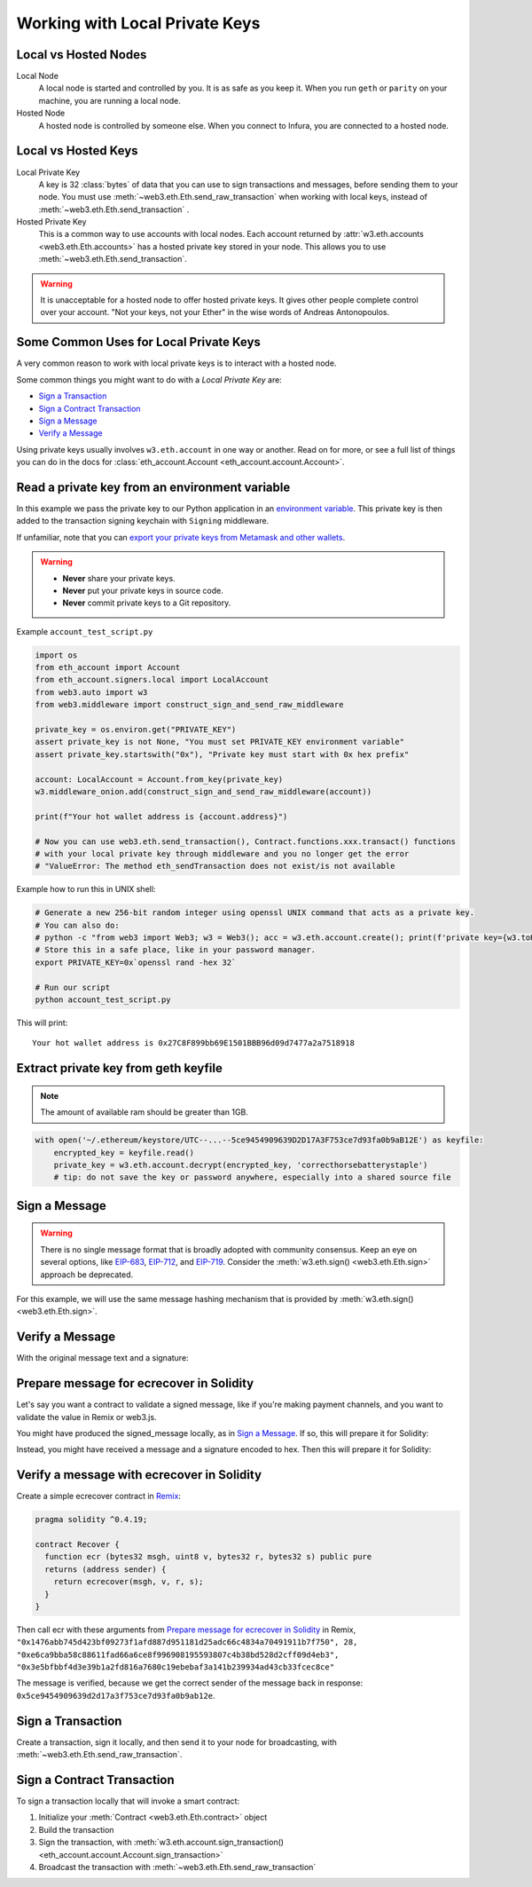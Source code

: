 .. _eth-account:

Working with Local Private Keys
==========================================

.. _local_vs_hosted:

Local vs Hosted Nodes
---------------------------------

Local Node
  A local node is started and controlled by you. It is as safe as you keep it.
  When you run ``geth`` or ``parity`` on your machine, you are running a local node.

Hosted Node
  A hosted node is controlled by someone else. When you connect to Infura, you are
  connected to a hosted node.

Local vs Hosted Keys
---------------------------------

Local Private Key
  A key is 32 :class:`bytes` of data that you can use to sign transactions and messages,
  before sending them to your node.
  You must use :meth:`~web3.eth.Eth.send_raw_transaction`
  when working with local keys, instead of
  :meth:`~web3.eth.Eth.send_transaction` .

Hosted Private Key
  This is a common way to use accounts with local nodes.
  Each account returned by :attr:`w3.eth.accounts <web3.eth.Eth.accounts>`
  has a hosted private key stored in your node.
  This allows you to use :meth:`~web3.eth.Eth.send_transaction`.


.. WARNING::
  It is unacceptable for a hosted node to offer hosted private keys. It
  gives other people complete control over your account. "Not your keys,
  not your Ether" in the wise words of Andreas Antonopoulos.

Some Common Uses for Local Private Keys
---------------------------------------

A very common reason to work with local private keys is to interact
with a hosted node.

Some common things you might want to do with a `Local Private Key` are:

- `Sign a Transaction`_
- `Sign a Contract Transaction`_
- `Sign a Message`_
- `Verify a Message`_

Using private keys usually involves ``w3.eth.account`` in one way or another. Read on for more,
or see a full list of things you can do in the docs for
:class:`eth_account.Account <eth_account.account.Account>`.

Read a private key from an environment variable
-----------------------------------------------

In this example we pass the private key to our Python application in an 
`environment variable <https://en.wikipedia.org/wiki/Environment_variable>`_.
This private key is then added to the transaction signing keychain 
with ``Signing`` middleware.

If unfamiliar, note that you can `export your private keys from Metamask and other wallets <https://metamask.zendesk.com/hc/en-us/articles/360015289632-How-to-Export-an-Account-Private-Key>`_.

.. warning ::

  - **Never** share your private keys.
  - **Never** put your private keys in source code.
  - **Never** commit private keys to a Git repository.

Example ``account_test_script.py``

.. code-block:: python

    import os 
    from eth_account import Account
    from eth_account.signers.local import LocalAccount
    from web3.auto import w3
    from web3.middleware import construct_sign_and_send_raw_middleware
    
    private_key = os.environ.get("PRIVATE_KEY")
    assert private_key is not None, "You must set PRIVATE_KEY environment variable"
    assert private_key.startswith("0x"), "Private key must start with 0x hex prefix"
    
    account: LocalAccount = Account.from_key(private_key)
    w3.middleware_onion.add(construct_sign_and_send_raw_middleware(account))
    
    print(f"Your hot wallet address is {account.address}")
    
    # Now you can use web3.eth.send_transaction(), Contract.functions.xxx.transact() functions 
    # with your local private key through middleware and you no longer get the error 
    # "ValueError: The method eth_sendTransaction does not exist/is not available
    
Example how to run this in UNIX shell:

.. code-block:: shell
 
    # Generate a new 256-bit random integer using openssl UNIX command that acts as a private key.
    # You can also do:
    # python -c "from web3 import Web3; w3 = Web3(); acc = w3.eth.account.create(); print(f'private key={w3.toHex(acc.key)}, account={acc.address}')"
    # Store this in a safe place, like in your password manager.
    export PRIVATE_KEY=0x`openssl rand -hex 32` 
    
    # Run our script
    python account_test_script.py
    
    
This will print::

    Your hot wallet address is 0x27C8F899bb69E1501BBB96d09d7477a2a7518918

  
.. _extract_geth_pk:

Extract private key from geth keyfile
---------------------------------------------

.. NOTE::
  The amount of available ram should be greater than 1GB.

.. code-block:: python

    with open('~/.ethereum/keystore/UTC--...--5ce9454909639D2D17A3F753ce7d93fa0b9aB12E') as keyfile:
        encrypted_key = keyfile.read()
        private_key = w3.eth.account.decrypt(encrypted_key, 'correcthorsebatterystaple')
        # tip: do not save the key or password anywhere, especially into a shared source file

Sign a Message
---------------

.. WARNING:: There is no single message format that is broadly adopted
    with community consensus. Keep an eye on several options,
    like `EIP-683 <https://github.com/ethereum/EIPs/pull/683>`_,
    `EIP-712 <https://github.com/ethereum/EIPs/pull/712>`_, and
    `EIP-719 <https://github.com/ethereum/EIPs/pull/719>`_. Consider
    the :meth:`w3.eth.sign() <web3.eth.Eth.sign>` approach be deprecated.

For this example, we will use the same message hashing mechanism that
is provided by :meth:`w3.eth.sign() <web3.eth.Eth.sign>`.

.. doctest::

    >>> from web3.auto import w3
    >>> from eth_account.messages import encode_defunct

    >>> msg = "I♥SF"
    >>> private_key = b"\xb2\\}\xb3\x1f\xee\xd9\x12''\xbf\t9\xdcv\x9a\x96VK-\xe4\xc4rm\x03[6\xec\xf1\xe5\xb3d"
    >>> message = encode_defunct(text=msg)
    >>> signed_message = w3.eth.account.sign_message(message, private_key=private_key)
    >>> signed_message
    SignedMessage(messageHash=HexBytes('0x1476abb745d423bf09273f1afd887d951181d25adc66c4834a70491911b7f750'),
     r=104389933075820307925104709181714897380569894203213074526835978196648170704563,
     s=28205917190874851400050446352651915501321657673772411533993420917949420456142,
     v=28,
     signature=HexBytes('0xe6ca9bba58c88611fad66a6ce8f996908195593807c4b38bd528d2cff09d4eb33e5bfbbf4d3e39b1a2fd816a7680c19ebebaf3a141b239934ad43cb33fcec8ce1c'))

Verify a Message
------------------------------------------------

With the original message text and a signature:

.. doctest::

    >>> message = encode_defunct(text="I♥SF")
    >>> w3.eth.account.recover_message(message, signature=signed_message.signature)
    '0x5ce9454909639D2D17A3F753ce7d93fa0b9aB12E'

Prepare message for ecrecover in Solidity
--------------------------------------------

Let's say you want a contract to validate a signed message,
like if you're making payment channels, and you want to
validate the value in Remix or web3.js.

You might have produced the signed_message locally, as in
`Sign a Message`_. If so, this will prepare it for Solidity:

.. doctest::

    >>> from web3 import Web3

    # ecrecover in Solidity expects v as a native uint8, but r and s as left-padded bytes32
    # Remix / web3.js expect r and s to be encoded to hex
    # This convenience method will do the pad & hex for us:
    >>> def to_32byte_hex(val):
    ...   return Web3.toHex(Web3.toBytes(val).rjust(32, b'\0'))

    >>> ec_recover_args = (msghash, v, r, s) = (
    ...   Web3.toHex(signed_message.messageHash),
    ...   signed_message.v,
    ...   to_32byte_hex(signed_message.r),
    ...   to_32byte_hex(signed_message.s),
    ... )
    >>> ec_recover_args
    ('0x1476abb745d423bf09273f1afd887d951181d25adc66c4834a70491911b7f750',
     28,
     '0xe6ca9bba58c88611fad66a6ce8f996908195593807c4b38bd528d2cff09d4eb3',
     '0x3e5bfbbf4d3e39b1a2fd816a7680c19ebebaf3a141b239934ad43cb33fcec8ce')

Instead, you might have received a message and a signature encoded to hex. Then
this will prepare it for Solidity:

.. doctest::

    >>> from web3 import Web3
    >>> from eth_account.messages import encode_defunct, _hash_eip191_message

    >>> hex_message = '0x49e299a55346'
    >>> hex_signature = '0xe6ca9bba58c88611fad66a6ce8f996908195593807c4b38bd528d2cff09d4eb33e5bfbbf4d3e39b1a2fd816a7680c19ebebaf3a141b239934ad43cb33fcec8ce1c'

    # ecrecover in Solidity expects an encoded version of the message

    # - encode the message
    >>> message = encode_defunct(hexstr=hex_message)

    # - hash the message explicitly
    >>> message_hash = _hash_eip191_message(message)

    # Remix / web3.js expect the message hash to be encoded to a hex string
    >>> hex_message_hash = Web3.toHex(message_hash)

    # ecrecover in Solidity expects the signature to be split into v as a uint8,
    #   and r, s as a bytes32
    # Remix / web3.js expect r and s to be encoded to hex
    >>> sig = Web3.toBytes(hexstr=hex_signature)
    >>> v, hex_r, hex_s = Web3.toInt(sig[-1]), Web3.toHex(sig[:32]), Web3.toHex(sig[32:64])

    # ecrecover in Solidity takes the arguments in order = (msghash, v, r, s)
    >>> ec_recover_args = (hex_message_hash, v, hex_r, hex_s)
    >>> ec_recover_args
    ('0x1476abb745d423bf09273f1afd887d951181d25adc66c4834a70491911b7f750',
     28,
     '0xe6ca9bba58c88611fad66a6ce8f996908195593807c4b38bd528d2cff09d4eb3',
     '0x3e5bfbbf4d3e39b1a2fd816a7680c19ebebaf3a141b239934ad43cb33fcec8ce')


Verify a message with ecrecover in Solidity
---------------------------------------------

Create a simple ecrecover contract in `Remix <https://remix.ethereum.org/>`_:

.. code-block:: none

    pragma solidity ^0.4.19;

    contract Recover {
      function ecr (bytes32 msgh, uint8 v, bytes32 r, bytes32 s) public pure
      returns (address sender) {
        return ecrecover(msgh, v, r, s);
      }
    }

Then call ecr with these arguments from `Prepare message for ecrecover in Solidity`_ in Remix,
``"0x1476abb745d423bf09273f1afd887d951181d25adc66c4834a70491911b7f750", 28, "0xe6ca9bba58c88611fad66a6ce8f996908195593807c4b38bd528d2cff09d4eb3", "0x3e5bfbbf4d3e39b1a2fd816a7680c19ebebaf3a141b239934ad43cb33fcec8ce"``

The message is verified, because we get the correct sender of
the message back in response: ``0x5ce9454909639d2d17a3f753ce7d93fa0b9ab12e``.

.. _local-sign-transaction:

Sign a Transaction
------------------------

Create a transaction, sign it locally, and then send it to your node for broadcasting,
with :meth:`~web3.eth.Eth.send_raw_transaction`.

.. doctest::

    >>> transaction = {
    ...     'to': '0xF0109fC8DF283027b6285cc889F5aA624EaC1F55',
    ...     'value': 1000000000,
    ...     'gas': 2000000,
    ...     'maxFeePerGas': 2000000000,
    ...     'maxPriorityFeePerGas': 1000000000,
    ...     'nonce': 0,
    ...     'chainId': 1,
    ...     'type': '0x2',  # the type is optional and, if omitted, will be interpreted based on the provided transaction parameters
    ...     'accessList': (  # accessList is optional for dynamic fee transactions
    ...         {
    ...             'address': '0xde0b295669a9fd93d5f28d9ec85e40f4cb697bae',
    ...             'storageKeys': (
    ...                 '0x0000000000000000000000000000000000000000000000000000000000000003',
    ...                 '0x0000000000000000000000000000000000000000000000000000000000000007',
    ...             )
    ...         },
    ...         {
    ...             'address': '0xbb9bc244d798123fde783fcc1c72d3bb8c189413',
    ...             'storageKeys': ()
    ...         },
    ...     )
    ... }
    >>> key = '0x4c0883a69102937d6231471b5dbb6204fe5129617082792ae468d01a3f362318'
    >>> signed = w3.eth.account.sign_transaction(transaction, key)
    >>> signed.rawTransaction
    HexBytes('0x02f8e20180843b9aca008477359400831e848094f0109fc8df283027b6285cc889f5aa624eac1f55843b9aca0080f872f85994de0b295669a9fd93d5f28d9ec85e40f4cb697baef842a00000000000000000000000000000000000000000000000000000000000000003a00000000000000000000000000000000000000000000000000000000000000007d694bb9bc244d798123fde783fcc1c72d3bb8c189413c001a0b9ec671ccee417ff79e06e9e52bfa82b37cf1145affde486006072ca7a11cf8da0484a9beea46ff6a90ac76e7bbf3718db16a8b4b09cef477fb86cf4e123d98fde')
    >>> signed.hash
    HexBytes('0xe85ce7efa52c16cb5c469c7bde54fbd4911639fdfde08003f65525a85076d915')
    >>> signed.r
    84095564551732371065849105252408326384410939276686534847013731510862163857293
    >>> signed.s
    32698347985257114675470251181312399332782188326270244072370350491677872459742
    >>> signed.v
    1

    # When you run send_raw_transaction, you get back the hash of the transaction:
    >>> w3.eth.send_raw_transaction(signed.rawTransaction)  # doctest: +SKIP
    '0xe85ce7efa52c16cb5c469c7bde54fbd4911639fdfde08003f65525a85076d915'

Sign a Contract Transaction
-----------------------------------

To sign a transaction locally that will invoke a smart contract:

#. Initialize your :meth:`Contract <web3.eth.Eth.contract>` object
#. Build the transaction
#. Sign the transaction, with :meth:`w3.eth.account.sign_transaction()
   <eth_account.account.Account.sign_transaction>`
#. Broadcast the transaction with :meth:`~web3.eth.Eth.send_raw_transaction`

.. testsetup::

    import json

    nonce = 0

    EIP20_ABI = json.loads('[{"constant":true,"inputs":[],"name":"name","outputs":[{"name":"","type":"string"}],"payable":false,"stateMutability":"view","type":"function"},{"constant":false,"inputs":[{"name":"_spender","type":"address"},{"name":"_value","type":"uint256"}],"name":"approve","outputs":[{"name":"","type":"bool"}],"payable":false,"stateMutability":"nonpayable","type":"function"},{"constant":true,"inputs":[],"name":"totalSupply","outputs":[{"name":"","type":"uint256"}],"payable":false,"stateMutability":"view","type":"function"},{"constant":false,"inputs":[{"name":"_from","type":"address"},{"name":"_to","type":"address"},{"name":"_value","type":"uint256"}],"name":"transferFrom","outputs":[{"name":"","type":"bool"}],"payable":false,"stateMutability":"nonpayable","type":"function"},{"constant":true,"inputs":[],"name":"decimals","outputs":[{"name":"","type":"uint8"}],"payable":false,"stateMutability":"view","type":"function"},{"constant":true,"inputs":[{"name":"_owner","type":"address"}],"name":"balanceOf","outputs":[{"name":"","type":"uint256"}],"payable":false,"stateMutability":"view","type":"function"},{"constant":true,"inputs":[],"name":"symbol","outputs":[{"name":"","type":"string"}],"payable":false,"stateMutability":"view","type":"function"},{"constant":false,"inputs":[{"name":"_to","type":"address"},{"name":"_value","type":"uint256"}],"name":"transfer","outputs":[{"name":"","type":"bool"}],"payable":false,"stateMutability":"nonpayable","type":"function"},{"constant":true,"inputs":[{"name":"_owner","type":"address"},{"name":"_spender","type":"address"}],"name":"allowance","outputs":[{"name":"","type":"uint256"}],"payable":false,"stateMutability":"view","type":"function"},{"anonymous":false,"inputs":[{"indexed":true,"name":"_from","type":"address"},{"indexed":true,"name":"_to","type":"address"},{"indexed":false,"name":"_value","type":"uint256"}],"name":"Transfer","type":"event"},{"anonymous":false,"inputs":[{"indexed":true,"name":"_owner","type":"address"},{"indexed":true,"name":"_spender","type":"address"},{"indexed":false,"name":"_value","type":"uint256"}],"name":"Approval","type":"event"}]')  # noqa: 501


.. doctest::

    # When running locally, execute the statements found in the file linked below to load the EIP20_ABI variable.
    # See: https://github.com/carver/ethtoken.py/blob/v0.0.1-alpha.4/ethtoken/abi.py

    >>> from web3.auto import w3

    >>> unicorns = w3.eth.contract(address="0xfB6916095ca1df60bB79Ce92cE3Ea74c37c5d359", abi=EIP20_ABI)

    >>> nonce = w3.eth.get_transaction_count('0x5ce9454909639D2D17A3F753ce7d93fa0b9aB12E')  # doctest: +SKIP

    # Build a transaction that invokes this contract's function, called transfer
    >>> unicorn_txn = unicorns.functions.transfer(
    ...     '0xfB6916095ca1df60bB79Ce92cE3Ea74c37c5d359',
    ...     1,
    ... ).build_transaction({
    ...     'chainId': 1,
    ...     'gas': 70000,
    ...     'maxFeePerGas': w3.to_wei('2', 'gwei'),
    ...     'maxPriorityFeePerGas': w3.to_wei('1', 'gwei'),
    ...     'nonce': nonce,
    ... })

    >>> unicorn_txn
    {'value': 0,
     'chainId': 1,
     'gas': 70000,
     'maxFeePerGas': 2000000000,
     'maxPriorityFeePerGas': 1000000000,
     'nonce': 0,
     'to': '0xfB6916095ca1df60bB79Ce92cE3Ea74c37c5d359',
     'data': '0xa9059cbb000000000000000000000000fb6916095ca1df60bb79ce92ce3ea74c37c5d3590000000000000000000000000000000000000000000000000000000000000001'}

    >>> private_key = b"\xb2\\}\xb3\x1f\xee\xd9\x12''\xbf\t9\xdcv\x9a\x96VK-\xe4\xc4rm\x03[6\xec\xf1\xe5\xb3d"
    >>> signed_txn = w3.eth.account.sign_transaction(unicorn_txn, private_key=private_key)
    >>> signed_txn.hash
    HexBytes('0x748db062639a45e519dba934fce09c367c92043867409160c9989673439dc817')
    >>> signed_txn.rawTransaction
    HexBytes('0x02f8b00180843b9aca0084773594008301117094fb6916095ca1df60bb79ce92ce3ea74c37c5d35980b844a9059cbb000000000000000000000000fb6916095ca1df60bb79ce92ce3ea74c37c5d3590000000000000000000000000000000000000000000000000000000000000001c001a0cec4150e52898cf1295cc4020ac0316cbf186071e7cdc5ec44eeb7cdda05afa2a06b0b3a09c7fb0112123c0bef1fd6334853a9dcf3cb5bab3ccd1f5baae926d449')
    >>> signed_txn.r
    93522894155654168208483453926995743737629589441154283159505514235904280342434
    >>> signed_txn.s
    48417310681110102814014302147799665717176259465062324746227758019974374282313
    >>> signed_txn.v
    1

    >>> w3.eth.send_raw_transaction(signed_txn.rawTransaction)  # doctest: +SKIP

    # When you run send_raw_transaction, you get the same result as the hash of the transaction:
    >>> w3.toHex(w3.keccak(signed_txn.rawTransaction))
    '0x748db062639a45e519dba934fce09c367c92043867409160c9989673439dc817'
